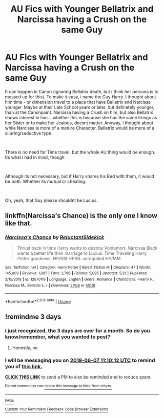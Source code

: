 #+TITLE: AU Fics with Younger Bellatrix and Narcissa having a Crush on the same Guy

* AU Fics with Younger Bellatrix and Narcissa having a Crush on the same Guy
:PROPERTIES:
:Author: Atomstern
:Score: 3
:DateUnix: 1559645394.0
:DateShort: 2019-Jun-04
:FlairText: Request
:END:
It can happen in Canon (ignoring Bellatrix death, but i think her persona is to messed up for this). To make it easy, i name the Guy Harry. I thought about him time - or dimension travel to a place that have Bellatrix and Narcissa younger. Maybe at their Late School years or later, but definetely younger, than at the Canonpoint. Narcissa having a Crush on him, but also Bellatrix shows interest in him....whether this is because she has the same likings as her Sister or to make her Jealous, doesnt matter. Anyway, i thought about while Narcissa is more of a mature Character, Bellatrix would be more of a alluring/seductive type.

​

There is no need for Time travel, but the whole AU thing would be enough. Its what i had in mind, though

​

Although its not necessary, but if Harry shares his Bed with them, it would be both. Whether its mutual or cheating.

​

Oh, yeah, that Guy please shouldnt be Lucius.


** linkffn(Narcissa's Chance) is the only one I know like that.
:PROPERTIES:
:Author: SurbhitSrivastava
:Score: 3
:DateUnix: 1559652627.0
:DateShort: 2019-Jun-04
:END:

*** [[https://www.fanfiction.net/s/12870119/1/][*/Narcissa's Chance/*]] by [[https://www.fanfiction.net/u/1094154/ReluctantSidekick][/ReluctantSidekick/]]

#+begin_quote
  Thrust back in time Harry wants to destroy Voldemort. Narcissa Black wants a better life than marriage to Lucius. Time Traveling Harry Potter goodness. HP/NM HP/BL unrequited HP/MM
#+end_quote

^{/Site/:} ^{fanfiction.net} ^{*|*} ^{/Category/:} ^{Harry} ^{Potter} ^{*|*} ^{/Rated/:} ^{Fiction} ^{M} ^{*|*} ^{/Chapters/:} ^{47} ^{*|*} ^{/Words/:} ^{145,009} ^{*|*} ^{/Reviews/:} ^{1,087} ^{*|*} ^{/Favs/:} ^{3,796} ^{*|*} ^{/Follows/:} ^{5,095} ^{*|*} ^{/Updated/:} ^{5/21} ^{*|*} ^{/Published/:} ^{3/15/2018} ^{*|*} ^{/id/:} ^{12870119} ^{*|*} ^{/Language/:} ^{English} ^{*|*} ^{/Genre/:} ^{Romance} ^{*|*} ^{/Characters/:} ^{<Harry} ^{P.,} ^{Narcissa} ^{M.,} ^{Bellatrix} ^{L.>} ^{*|*} ^{/Download/:} ^{[[http://www.ff2ebook.com/old/ffn-bot/index.php?id=12870119&source=ff&filetype=epub][EPUB]]} ^{or} ^{[[http://www.ff2ebook.com/old/ffn-bot/index.php?id=12870119&source=ff&filetype=mobi][MOBI]]}

--------------

*FanfictionBot*^{2.0.0-beta} | [[https://github.com/tusing/reddit-ffn-bot/wiki/Usage][Usage]]
:PROPERTIES:
:Author: FanfictionBot
:Score: 2
:DateUnix: 1559652642.0
:DateShort: 2019-Jun-04
:END:


** !remindme 3 days
:PROPERTIES:
:Author: NoxIsAGoodBoy
:Score: 1
:DateUnix: 1559646564.0
:DateShort: 2019-Jun-04
:END:

*** i just recognized, the 3 days are over for a month. So do you know/remember, what you wanted to post?
:PROPERTIES:
:Author: Atomstern
:Score: 2
:DateUnix: 1562286268.0
:DateShort: 2019-Jul-05
:END:

**** Honestly, no
:PROPERTIES:
:Author: NoxIsAGoodBoy
:Score: 1
:DateUnix: 1562321667.0
:DateShort: 2019-Jul-05
:END:


*** I will be messaging you on [[http://www.wolframalpha.com/input/?i=2019-06-07%2011:10:12%20UTC%20To%20Local%20Time][*2019-06-07 11:10:12 UTC*]] to remind you of [[https://www.reddit.com/r/HPfanfiction/comments/bwnayo/au_fics_with_younger_bellatrix_and_narcissa/epyoyaf/][*this link.*]]

[[http://np.reddit.com/message/compose/?to=RemindMeBot&subject=Reminder&message=%5Bhttps://www.reddit.com/r/HPfanfiction/comments/bwnayo/au_fics_with_younger_bellatrix_and_narcissa/epyoyaf/%5D%0A%0ARemindMe!%20%203%20days][*CLICK THIS LINK*]] to send a PM to also be reminded and to reduce spam.

^{Parent commenter can} [[http://np.reddit.com/message/compose/?to=RemindMeBot&subject=Delete%20Comment&message=Delete!%20epyp0de][^{delete this message to hide from others.}]]

--------------

[[http://np.reddit.com/r/RemindMeBot/comments/24duzp/remindmebot_info/][^{FAQs}]]

[[http://np.reddit.com/message/compose/?to=RemindMeBot&subject=Reminder&message=%5BLINK%20INSIDE%20SQUARE%20BRACKETS%20else%20default%20to%20FAQs%5D%0A%0ANOTE:%20Don't%20forget%20to%20add%20the%20time%20options%20after%20the%20command.%0A%0ARemindMe!][^{Custom}]]
[[http://np.reddit.com/message/compose/?to=RemindMeBot&subject=List%20Of%20Reminders&message=MyReminders!][^{Your Reminders}]]
[[http://np.reddit.com/message/compose/?to=RemindMeBotWrangler&subject=Feedback][^{Feedback}]]
[[https://github.com/SIlver--/remindmebot-reddit][^{Code}]]
[[https://np.reddit.com/r/RemindMeBot/comments/4kldad/remindmebot_extensions/][^{Browser Extensions}]]
:PROPERTIES:
:Author: RemindMeBot
:Score: 1
:DateUnix: 1559646614.0
:DateShort: 2019-Jun-04
:END:
